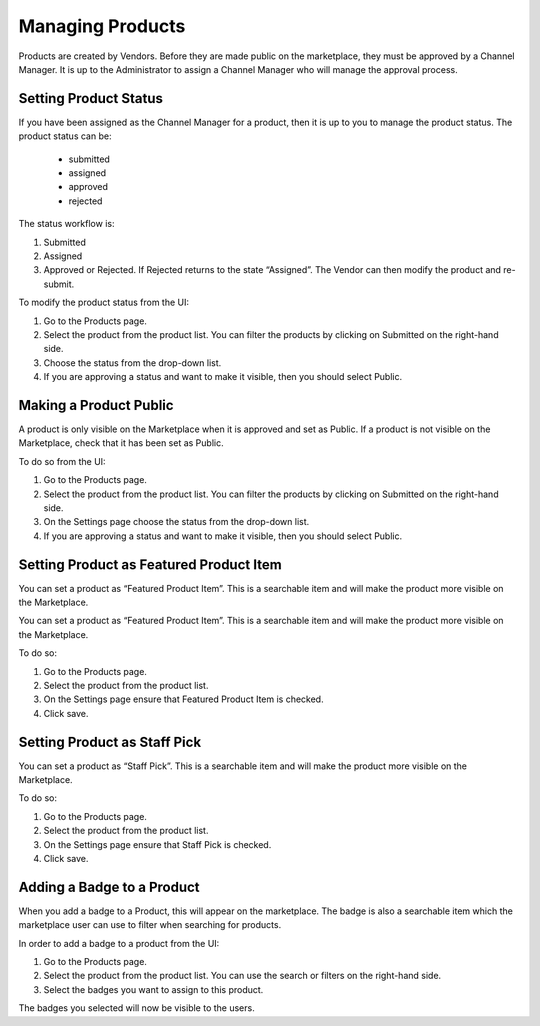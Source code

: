 .. Copyright (c) 2007-2016 UShareSoft, All rights reserved

.. _manage-products:

Managing Products
-----------------

Products are created by Vendors. Before they are made public on the marketplace, they must be approved by a Channel Manager. It is up to the Administrator to assign a Channel Manager who will manage the approval process.

.. image:: /images/deactivate-vendor.jpg

Setting Product Status
~~~~~~~~~~~~~~~~~~~~~~

If you have been assigned as the Channel Manager for a product, then it is up to you to manage the product status.
The product status can be:

	* submitted
	* assigned
	* approved
	* rejected

The status workflow is:

1. Submitted
2. Assigned
3. Approved or Rejected. If Rejected returns to the state “Assigned”. The Vendor can then modify the product and re-submit.

To modify the product status from the UI:

1. Go to the Products page.
2. Select the product from the product list. You can filter the products by clicking on Submitted on the right-hand side.
3. Choose the status from the drop-down list.
4. If you are approving a status and want to make it visible, then you should select Public.

.. _make-product-public:

Making a Product Public
~~~~~~~~~~~~~~~~~~~~~~~

A product is only visible on the Marketplace when it is approved and set as Public.
If a product is not visible on the Marketplace, check that it has been set as Public.

To do so from the UI:

1. Go to the Products page.
2. Select the product from the product list. You can filter the products by clicking on Submitted on the right-hand side.
3. On the Settings page choose the status from the drop-down list.
4. If you are approving a status and want to make it visible, then you should select Public.

.. _set-product-featured:

Setting Product as Featured Product Item
~~~~~~~~~~~~~~~~~~~~~~~~~~~~~~~~~~~~~~~~

You can set a product as “Featured Product Item”. This is a searchable item and will make the product more visible on the Marketplace.

You can set a product as “Featured Product Item”. This is a searchable item and will make the product more visible on the Marketplace.

To do so:

1. Go to the Products page.
2. Select the product from the product list. 
3. On the Settings page ensure that Featured Product Item is checked.
4. Click save.

.. _set-staffpick:

Setting Product as Staff Pick
~~~~~~~~~~~~~~~~~~~~~~~~~~~~~

You can set a product as “Staff Pick”. This is a searchable item and will make the product more visible on the Marketplace.

To do so:

1. Go to the Products page.
2. Select the product from the product list. 
3. On the Settings page ensure that Staff Pick is checked.
4. Click save.

.. _add-badge:

Adding a Badge to a Product
~~~~~~~~~~~~~~~~~~~~~~~~~~~

When you add a badge to a Product, this will appear on the marketplace. The badge is also a searchable item which the marketplace user can use to filter when searching for products.

In order to add a badge to a product from the UI:

1. Go to the Products page.
2. Select the product from the product list. You can use the search or filters on the right-hand side.
3. Select the badges you want to assign to this product.

The badges you selected will now be visible to the users.